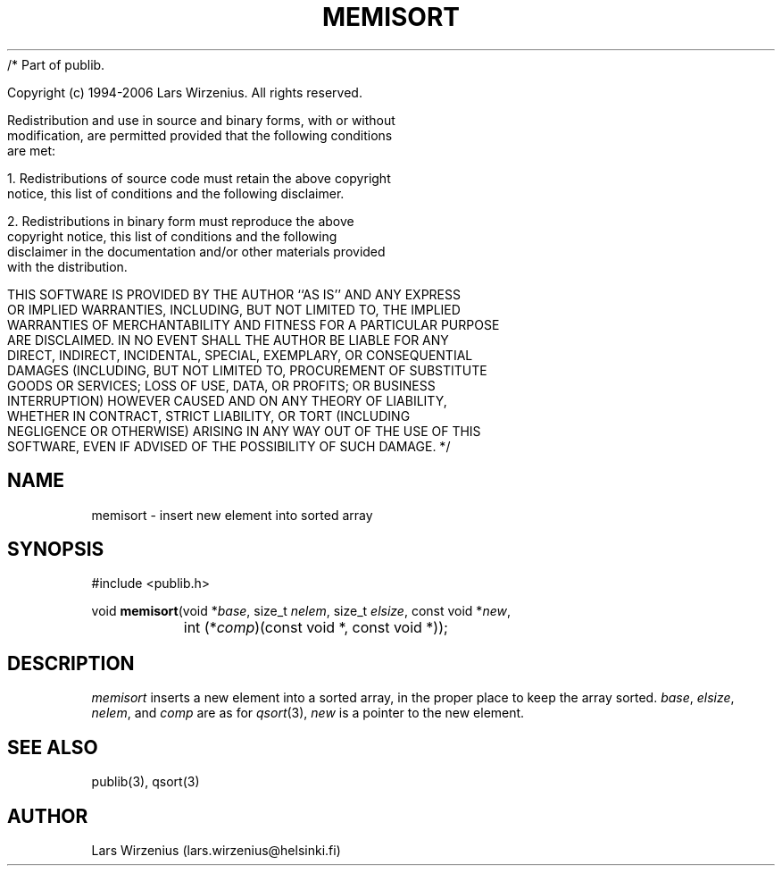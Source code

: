 /* Part of publib.

   Copyright (c) 1994-2006 Lars Wirzenius.  All rights reserved.

   Redistribution and use in source and binary forms, with or without
   modification, are permitted provided that the following conditions
   are met:

   1. Redistributions of source code must retain the above copyright
      notice, this list of conditions and the following disclaimer.

   2. Redistributions in binary form must reproduce the above
      copyright notice, this list of conditions and the following
      disclaimer in the documentation and/or other materials provided
      with the distribution.

   THIS SOFTWARE IS PROVIDED BY THE AUTHOR ``AS IS'' AND ANY EXPRESS
   OR IMPLIED WARRANTIES, INCLUDING, BUT NOT LIMITED TO, THE IMPLIED
   WARRANTIES OF MERCHANTABILITY AND FITNESS FOR A PARTICULAR PURPOSE
   ARE DISCLAIMED.  IN NO EVENT SHALL THE AUTHOR BE LIABLE FOR ANY
   DIRECT, INDIRECT, INCIDENTAL, SPECIAL, EXEMPLARY, OR CONSEQUENTIAL
   DAMAGES (INCLUDING, BUT NOT LIMITED TO, PROCUREMENT OF SUBSTITUTE
   GOODS OR SERVICES; LOSS OF USE, DATA, OR PROFITS; OR BUSINESS
   INTERRUPTION) HOWEVER CAUSED AND ON ANY THEORY OF LIABILITY,
   WHETHER IN CONTRACT, STRICT LIABILITY, OR TORT (INCLUDING
   NEGLIGENCE OR OTHERWISE) ARISING IN ANY WAY OUT OF THE USE OF THIS
   SOFTWARE, EVEN IF ADVISED OF THE POSSIBILITY OF SUCH DAMAGE.
*/
.\" part of publib
.\" "@(#)publib-strutil:$Id: memisort.3,v 1.3 1996/04/08 22:27:28 liw Exp $"
.\"
.TH MEMISORT 3 "C Programmer's Manual" Publib "C Programmer's Manual"
.SH NAME
memisort \- insert new element into sorted array
.SH SYNOPSIS
.nf
#include <publib.h>

void \fBmemisort\fR(void *\fIbase\fR, size_t \fInelem\fR, size_t \fIelsize\fR, const void *\fInew\fR,
		int (*\fIcomp\fR)(const void *, const void *));
.SH DESCRIPTION
\fImemisort\fR inserts a new element into a sorted array, in the proper
place to keep the array sorted.  \fIbase\fR, \fIelsize\fR, \fInelem\fR,
and \fIcomp\fR are as for \fIqsort\fR(3), \fInew\fR is a pointer to
the new element.
.SH "SEE ALSO"
publib(3), qsort(3)
.SH AUTHOR
Lars Wirzenius (lars.wirzenius@helsinki.fi)
